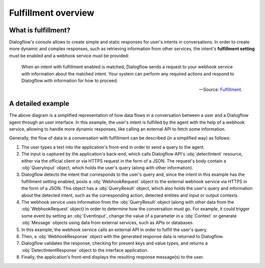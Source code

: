 .. _fulfillment-overview:

Fulfillment overview
====================

What is fulfillment?
--------------------

Dialogflow's console allows to create simple and static responses for user's
intents in conversations. In order to create more dynamic and complex
responses, such as retrieving information from other services, the intent's
**fulfillment setting** must be enabled and a webhook service must be provided:

   When an intent with fulfillment enabled is matched, Dialogflow sends a
   request to your webhook service with information about the matched intent.
   Your system can perform any required actions and respond to Dialogflow with
   information for how to proceed.

   -- Source: Fulfillment_.

.. _Fulfillment: https://cloud.google.com/dialogflow/docs/fulfillment-overview

A detailed example
------------------

.. mermaid::
   :caption: A representation of how data flows in a conversation between a
      user and a Dialogflow agent.

   sequenceDiagram
      autonumber
      User->>+Interface: User query
      Interface->>+Dialogflow: detectIntent request
      Dialogflow->>+Webhook service: WebhookRequest
      Webhook service->>+External API: API query
      External API->>-Webhook service: API response
      Webhook service->>-Dialogflow: WebhookResponse
      Dialogflow->>-Interface: DetectIntentResponse
      Interface->>-User: Display message(s)

The above diagram is a simplified representation of how data flows in a
conversation between a user and a Dialogflow agent through an user interface.
In this example, the user's intent is fulfilled by the agent with the help of
a webhook service, allowing to handle more dynamic responses, like calling an
external API to fetch some information.

Generally, the flow of data in a conversation with fulfillment can be described
(in a simplified way) as follows:

1. The user types a text into the application's front-end in order to send a
   query to the agent.
2. The input is captured by the application's back-end, which calls Dialogflow
   API's :obj:`detectIntent` resource, either via the official client or via
   HTTPS request in the form of a JSON. The request's body contain a
   :obj:`QueryInput` object, which holds the user's query (along with other
   information).
3. Dialogflow detects the intent that corresponds to the user's query and,
   since the intent in this example has the fulfillment setting enabled, posts
   a :obj:`WebhookRequest` object to the external webhook service via HTTPS in
   the form of a JSON. This object has a :obj:`QueryResult` object, which also
   holds the user's query and information about the detected intent, such as
   the corresponding action, detected entities and input or output contexts.
4. The webhook service uses information from the :obj:`QueryResult` object
   (along with other data from the :obj:`WebhookRequest` object) in order to
   determine how the conversation must go. For example, it could trigger some
   event by setting an :obj:`EventInput`, change the value of a parameter in a
   :obj:`Context` or generate :obj:`Message` objects using data from external
   services, such as APIs or databases.
5. In this example, the webhook service calls an external API in order to
   fulfill the user's query.
6. Then, a :obj:`WebhookResponse` object with the generated response data is
   returned to Dialogflow.
7. Dialogflow validates the response, checking for present keys and value
   types, and returns a :obj:`DetectIntentResponse` object to the interface
   application.
8. Finally, the application's front-end displays the resulting response
   message(s) to the user.
